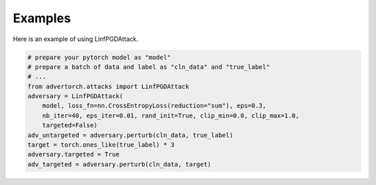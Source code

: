 Examples
=====================

Here is an example of using LinfPGDAttack.

.. code-block:: python

   # prepare your pytorch model as "model"
   # prepare a batch of data and label as "cln_data" and "true_label"
   # ...
   from advertorch.attacks import LinfPGDAttack
   adversary = LinfPGDAttack(
       model, loss_fn=nn.CrossEntropyLoss(reduction="sum"), eps=0.3,
       nb_iter=40, eps_iter=0.01, rand_init=True, clip_min=0.0, clip_max=1.0,
       targeted=False)
   adv_untargeted = adversary.perturb(cln_data, true_label)
   target = torch.ones_like(true_label) * 3
   adversary.targeted = True
   adv_targeted = adversary.perturb(cln_data, target)
